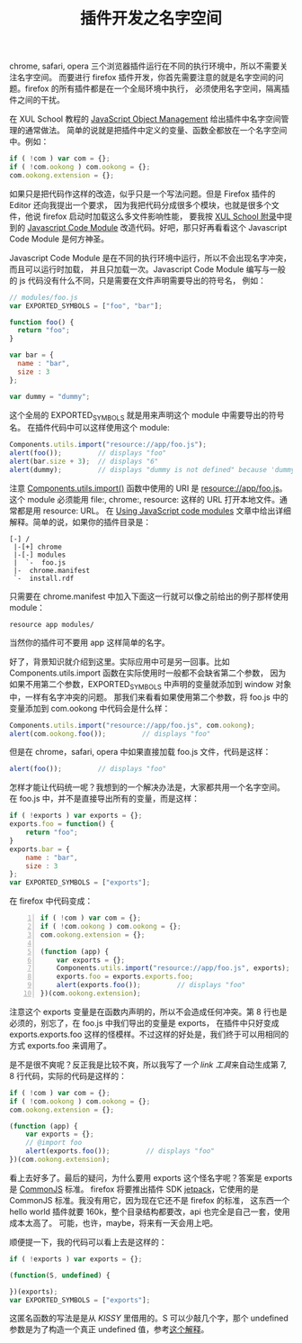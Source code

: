 #+TITLE: 插件开发之名字空间

chrome, safari, opera 三个浏览器插件运行在不同的执行环境中，所以不需要关注名字空间。
而要进行 firefox 插件开发，你首先需要注意的就是名字空间的问题。firefox 的所有插件都是在一个全局环境中执行，
必须使用名字空间，隔离插件之间的干扰。

在 XUL School 教程的 [[https://developer.mozilla.org/en/XUL_School/JavaScript_Object_Management][JavaScript Object Management]] 给出插件中名字空间管理的通常做法。
简单的说就是把插件中定义的变量、函数全都放在一个名字空间中。例如：
#+BEGIN_SRC js
if ( !com ) var com = {};
if ( !com.ookong ) com.ookong = {};
com.ookong.extension = {};
#+END_SRC

如果只是把代码作这样的改造，似乎只是一个写法问题。但是 Firefox 插件的 Editor 还向我提出一个要求，
因为我把代码分成很多个模块，也就是很多个文件，他说 firefox 启动时加载这么多文件影响性能，
要我按 [[https://developer.mozilla.org/en/XUL_School/Appendix_A:_Add-on_Performance][XUL School 附录]]中提到的 [[https://developer.mozilla.org/en/JavaScript_code_modules][Javascript Code Module]] 改造代码。好吧，那只好再看看这个
Javascript Code Module 是何方神圣。

Javascript Code Module 是在不同的执行环境中运行，所以不会出现名字冲突，而且可以运行时加载，
并且只加载一次。Javascript Code Module 编写与一般的 js 代码没有什么不同，只是需要在文件声明需要导出的符号名，
例如：
#+BEGIN_SRC js
// modules/foo.js
var EXPORTED_SYMBOLS = ["foo", "bar"];

function foo() {
  return "foo";
}

var bar = {
  name : "bar",
  size : 3
};

var dummy = "dummy";
#+END_SRC

这个全局的 EXPORTED_SYMBOLS 就是用来声明这个 module 中需要导出的符号名。
在插件代码中可以这样使用这个 module:
#+BEGIN_SRC js
Components.utils.import("resource://app/foo.js");
alert(foo());         // displays "foo"
alert(bar.size + 3);  // displays "6"
alert(dummy);         // displays "dummy is not defined" because 'dummy' was not exported from the module
#+END_SRC

注意 [[https://developer.mozilla.org/en/Components.utils.import][Components.utils.import()]] 函数中使用的 URI 是 resource://app/foo.js。
这个 module 必须能用 file:, chrome:, resource: 这样的 URL 打开本地文件。通常都是用 resource: URL。
在 [[https://developer.mozilla.org/en/Using_JavaScript_code_modules#Locating_the_code_module][Using JavaScript code modules]] 文章中给出详细解释。简单的说，如果你的插件目录是：
#+BEGIN_EXAMPLE
[-] /
 |-[+] chrome
 |-[-] modules
 |  `-  foo.js
 |-  chrome.manifest
 `-  install.rdf
#+END_EXAMPLE

只需要在 chrome.manifest 中加入下面这一行就可以像之前给出的例子那样使用 module：
#+BEGIN_EXAMPLE
resource app modules/
#+END_EXAMPLE

当然你的插件可不要用 app 这样简单的名字。

好了，背景知识就介绍到这里。实际应用中可是另一回事。比如 Components.utils.import 函数在实际使用时一般都不会缺省第二个参数，
因为如果不用第二个参数，EXPORTED_SYMBOLS 中声明的变量就添加到 window 对象中，一样有名字冲突的问题。
那我们来看看如果使用第二个参数，将 foo.js 中的变量添加到 com.ookong 中代码会是什么样：
#+BEGIN_SRC js
Components.utils.import("resource://app/foo.js", com.ookong);
alert(com.ookong.foo());         // displays "foo"
#+END_SRC

但是在 chrome，safari, opera 中如果直接加载 foo.js 文件，代码是这样：
#+BEGIN_SRC js
alert(foo());         // displays "foo"
#+END_SRC

怎样才能让代码统一呢？我想到的一个解决办法是，大家都共用一个名字空间。
在 foo.js 中，并不是直接导出所有的变量，而是这样：
#+BEGIN_SRC js
if ( !exports ) var exports = {};
exports.foo = function() {
    return "foo";
}
exports.bar = {
    name : "bar",
    size : 3
};
var EXPORTED_SYMBOLS = ["exports"];
#+END_SRC

在 firefox 中代码变成：
#+BEGIN_SRC js -n
if ( !com ) var com = {};
if ( !com.ookong ) com.ookong = {};
com.ookong.extension = {};

(function (app) {
    var exports = {};
    Components.utils.import("resource://app/foo.js", exports);
    exports.foo = exports.exports.foo;
    alert(exports.foo());         // displays "foo"
})(com.ookong.extension);
#+END_SRC
注意这个 exports 变量是在函数内声明的，所以不会造成任何冲突。第 8 行也是必须的，别忘了，在 foo.js 中我们导出的变量是 exports，
在插件中只好变成 exports.exports.foo 这样的怪模样。不过这样的好处是，我们终于可以用相同的方式 exports.foo 来调用了。

是不是很不爽呢？反正我是比较不爽，所以我写了[[ExtensionLink][一个 link 工具]]来自动生成第 7, 8 行代码，实际的代码是这样的：
#+BEGIN_SRC js
if ( !com ) var com = {};
if ( !com.ookong ) com.ookong = {};
com.ookong.extension = {};

(function (app) {
    var exports = {};
    // @import foo
    alert(exports.foo());         // displays "foo"
})(com.ookong.extension);
#+END_SRC

看上去好多了。最后的疑问，为什么要用 exports 这个怪名字呢？答案是 exports 是 [[http://www.commonjs.org/specs/modules/1.0/][CommonJS]] 标准。
firefox 将要推出插件 SDK [[https://jetpack.mozillalabs.com/][jetpack]]，它使用的是 CommonJS 标准。我没有用它，因为现在它还不是 firefox 的标准，
这东西一个 hello world 插件就要 160k，整个目录结构都要改，api 也完全是自己一套，使用成本太高了。
可能，也许，maybe，将来有一天会用上吧。

顺便提一下，我的代码可以看上去是这样的：
#+BEGIN_SRC js
if ( !exports ) var exports = {};

(function(S, undefined) {

})(exports);
var EXPORTED_SYMBOLS = ["exports"];
#+END_SRC

这匿名函数的写法是是从 [[KISSY]] 里借用的。S 可以少敲几个字，那个 undefined 参数是为了构造一个真正 undefined 值，参考[[http://stackoverflow.com/questions/2716069/how-does-this-javascript-jquery-syntax-work-function-window-undefined][这个解释]]。
